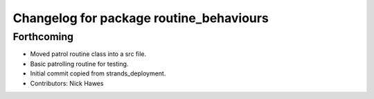 ^^^^^^^^^^^^^^^^^^^^^^^^^^^^^^^^^^^^^^^^
Changelog for package routine_behaviours
^^^^^^^^^^^^^^^^^^^^^^^^^^^^^^^^^^^^^^^^

Forthcoming
-----------
* Moved patrol routine class into a src file.
* Basic patrolling routine for testing.
* Initial commit copied from strands_deployment.
* Contributors: Nick Hawes
